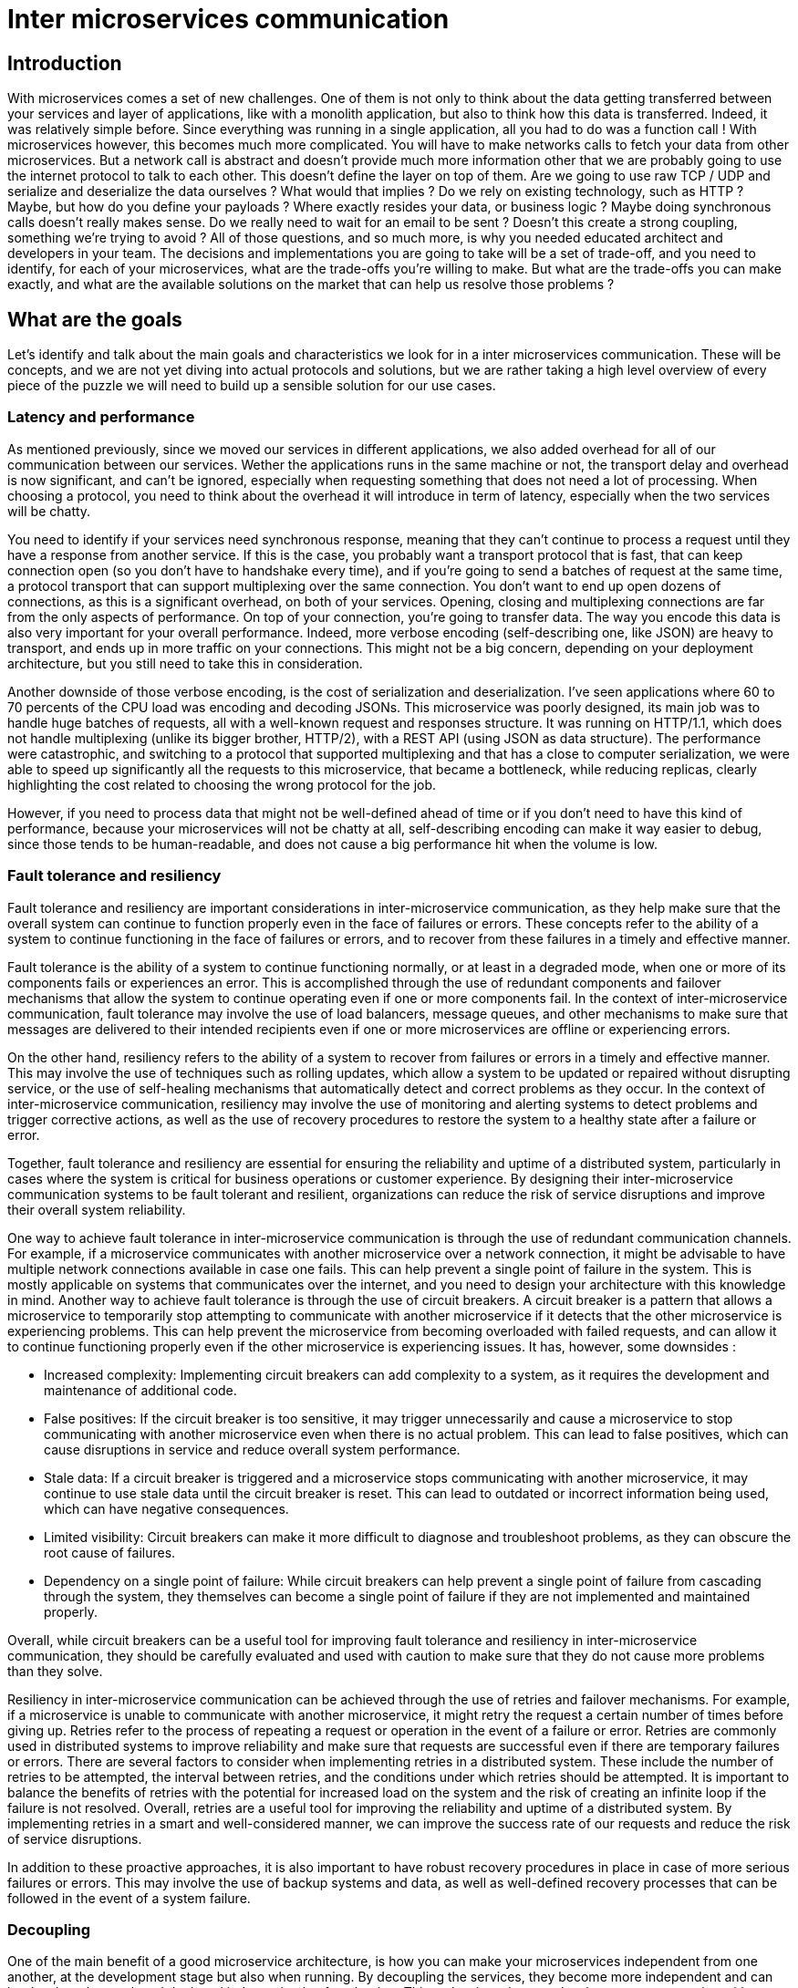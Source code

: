 = Inter microservices communication =

== Introduction ==
With microservices comes a set of new challenges. One of them is not only to think about the data getting transferred between your services and layer of applications, like with a monolith application, but also to think how this data is transferred. Indeed, it was relatively simple before. Since everything was running in a single application, all you had to do was a function call ! With microservices however, this becomes much more complicated. You will have to make networks calls to fetch your data from other microservices. But a network call is abstract and doesn't provide much more information other that we are probably going to use the internet protocol to talk to each other. This doesn't define the layer on top of them. Are we going to use raw TCP / UDP and serialize and deserialize the data ourselves ? What would that implies ? Do we rely on existing technology, such as HTTP ? Maybe, but how do you define your payloads ? Where exactly resides your data, or business logic ? Maybe doing synchronous calls doesn't really makes sense. Do we really need to wait for an email to be sent ? Doesn't this create a strong coupling, something we're trying to avoid ?
All of those questions, and so much more, is why you needed educated architect and developers in your team. The decisions and implementations you are going to take will be a set of trade-off, and you need to identify, for each of your microservices, what are the trade-offs you're willing to make. But what are the trade-offs you can make exactly, and what are the available solutions on the market that can help us resolve those problems ?

== What are the goals ==
Let's identify and talk about the main goals and characteristics we look for in a inter microservices communication. These will be concepts, and we are not yet diving into actual protocols and solutions, but we are rather taking a high level overview of every piece of the puzzle we will need to build up a sensible solution for our use cases.

=== Latency and performance ===
As mentioned previously, since we moved our services in different applications, we also added overhead for all of our communication between our services. Wether the applications runs in the same machine or not, the transport delay and overhead is now significant, and can't be ignored, especially when requesting something that does not need a lot of processing. When choosing a protocol, you need to think about the overhead it will introduce in term of latency, especially when the two services will be chatty.

You need to identify if your services need synchronous response, meaning that they can't continue to process a request until they have a response from another service. If this is the case, you probably want a transport protocol that is fast, that can keep connection open (so you don't have to handshake every time), and if you're going to send a batches of request at the same time, a protocol transport that can support multiplexing over the same connection. You don't want to end up open dozens of connections, as this is a significant overhead, on both of your services.
Opening, closing and multiplexing connections are far from the only aspects of performance. On top of your connection, you're going to transfer data. The way you encode this data is also very important for your overall performance. Indeed, more verbose encoding (self-describing one, like JSON) are heavy to transport, and ends up in more traffic on your connections. This might not be a big concern, depending on your deployment architecture, but you still need to take this in consideration.

Another downside of those verbose encoding, is the cost of serialization and deserialization. I've seen applications where 60 to 70 percents of the CPU load was encoding and decoding JSONs. This microservice was poorly designed, its main job was to handle huge batches of requests, all with a well-known request and responses structure. It was running on HTTP/1.1, which does not handle multiplexing (unlike its bigger brother, HTTP/2), with a REST API (using JSON as data structure). The performance were catastrophic, and switching to a protocol that supported multiplexing and that has a close to computer serialization, we were able to speed up significantly all the requests to this microservice, that became a bottleneck, while reducing replicas, clearly highlighting the cost related to choosing the wrong protocol for the job.

However, if you need to process data that might not be well-defined ahead of time or if you don't need to have this kind of performance, because your microservices will not be chatty at all, self-describing encoding can make it way easier to debug, since those tends to be human-readable, and does not cause a big performance hit when the volume is low.

<<<
=== Fault tolerance and resiliency ===
Fault tolerance and resiliency are important considerations in inter-microservice communication, as they help make sure that the overall system can continue to function properly even in the face of failures or errors. These concepts refer to the ability of a system to continue functioning in the face of failures or errors, and to recover from these failures in a timely and effective manner.

Fault tolerance is the ability of a system to continue functioning normally, or at least in a degraded mode, when one or more of its components fails or experiences an error. This is accomplished through the use of redundant components and failover mechanisms that allow the system to continue operating even if one or more components fail. In the context of inter-microservice communication, fault tolerance may involve the use of load balancers, message queues, and other mechanisms to make sure that messages are delivered to their intended recipients even if one or more microservices are offline or experiencing errors.

On the other hand, resiliency refers to the ability of a system to recover from failures or errors in a timely and effective manner. This may involve the use of techniques such as rolling updates, which allow a system to be updated or repaired without disrupting service, or the use of self-healing mechanisms that automatically detect and correct problems as they occur. In the context of inter-microservice communication, resiliency may involve the use of monitoring and alerting systems to detect problems and trigger corrective actions, as well as the use of recovery procedures to restore the system to a healthy state after a failure or error.

Together, fault tolerance and resiliency are essential for ensuring the reliability and uptime of a distributed system, particularly in cases where the system is critical for business operations or customer experience. By designing their inter-microservice communication systems to be fault tolerant and resilient, organizations can reduce the risk of service disruptions and improve their overall system reliability.

One way to achieve fault tolerance in inter-microservice communication is through the use of redundant communication channels. For example, if a microservice communicates with another microservice over a network connection, it might be advisable to have multiple network connections available in case one fails. This can help prevent a single point of failure in the system. This is mostly applicable on systems that communicates over the internet, and you need to design your architecture with this knowledge in mind.
Another way to achieve fault tolerance is through the use of circuit breakers. A circuit breaker is a pattern that allows a microservice to temporarily stop attempting to communicate with another microservice if it detects that the other microservice is experiencing problems. This can help prevent the microservice from becoming overloaded with failed requests, and can allow it to continue functioning properly even if the other microservice is experiencing issues. It has, however, some downsides :

* Increased complexity: Implementing circuit breakers can add complexity to a system, as it requires the development and maintenance of additional code.
* False positives: If the circuit breaker is too sensitive, it may trigger unnecessarily and cause a microservice to stop communicating with another microservice even when there is no actual problem. This can lead to false positives, which can cause disruptions in service and reduce overall system performance.
* Stale data: If a circuit breaker is triggered and a microservice stops communicating with another microservice, it may continue to use stale data until the circuit breaker is reset. This can lead to outdated or incorrect information being used, which can have negative consequences.
* Limited visibility: Circuit breakers can make it more difficult to diagnose and troubleshoot problems, as they can obscure the root cause of failures.
* Dependency on a single point of failure: While circuit breakers can help prevent a single point of failure from cascading through the system, they themselves can become a single point of failure if they are not implemented and maintained properly.

Overall, while circuit breakers can be a useful tool for improving fault tolerance and resiliency in inter-microservice communication, they should be carefully evaluated and used with caution to make sure that they do not cause more problems than they solve.

Resiliency in inter-microservice communication can be achieved through the use of retries and failover mechanisms. For example, if a microservice is unable to communicate with another microservice, it might retry the request a certain number of times before giving up. 
Retries refer to the process of repeating a request or operation in the event of a failure or error. Retries are commonly used in distributed systems to improve reliability and make sure that requests are successful even if there are temporary failures or errors.
There are several factors to consider when implementing retries in a distributed system. These include the number of retries to be attempted, the interval between retries, and the conditions under which retries should be attempted. It is important to balance the benefits of retries with the potential for increased load on the system and the risk of creating an infinite loop if the failure is not resolved.
Overall, retries are a useful tool for improving the reliability and uptime of a distributed system. By implementing retries in a smart and well-considered manner, we can improve the success rate of our requests and reduce the risk of service disruptions.

In addition to these proactive approaches, it is also important to have robust recovery procedures in place in case of more serious failures or errors. This may involve the use of backup systems and data, as well as well-defined recovery processes that can be followed in the event of a system failure.

=== Decoupling ===
One of the main benefit of a good microservice architecture, is how you can make your microservices independent from one another, at the development stage but also when running. By decoupling the services, they become more independent and can be developed, tested, and deployed independently of each other. This makes it easier to make changes to one service without affecting the others, as well as allowing for more efficient and flexible development processes. You should aim at making your microservices the least reliant on others as possible. If your microservices can't function without another one, it should be a sign that those two microservices should be merged into one. 

One side effect of decoupling your microservices, is that they can be scale independently. This means, however, that your inter-microservice communication implementation should not relies on a specific instance, or make any assumptions about the availability and state of another service, since others microservices will be scaled up and down based on the current load of your application. This means you need to be able to adapt to the current state of your services, meaning you have state somewhere in your system. Since handling state within an application should be avoided, this is usually done at the operation layer. This provides multiple benefits:

* Your applications can be deployed in a variety of environment, and is not tied to your current system.
* Operation-layer solutions usually focuses on this specific problem. This means there are solutions that are robust, reliant and with a large set of features already available to be used.
* Since communication between your microservices should be standardized, adding an implementation in each of your microservice adds a lot of overhead.

This is usually done by using service discovery. In a Kubernetes environment, service discovery refers to the process of locating and communicating with services running in the cluster. There are two main approaches to service discovery in Kubernetes: client-side discovery and server-side discovery.

Client-side discovery involves the use of a client library that knows how to discover and communicate with the various services in the cluster. The client library abstracts the details of service discovery and communication, allowing the application to focus on its business logic. This, however, as discussed above, makes your application architecture-aware, in the sense that it has to handles operation specific implementation. If your microservices are written in different languages, or use a different framework or version from one another, you will have multiple library to maintain, which can become cumbersome.

Server-side discovery involves the use of a central service or component that is responsible for managing the registration and discovery of services in the cluster. The services communicate with this central component to register themselves and locate other services they need to communicate with. This, however, introduce a single point of failure. If your central component were to fail, the entire system may become unavailable, and you need to have a strong failover system to take over when this component eventually fails. This single point of failure is also a single point of communication for all your microservices, that it becomes much more easier for your developers to interact with your system.
Since you have an additional hop, this also increases latency. But with this additional hop, we also get more centralized monitoring options, easily control access policies and authentication between microservices. 

=== Security ===
In a microservice architecture, security in inter-service communication is important because services are decoupled and communicate with each other over networks. This means that there is a higher risk of unauthorized access to data or services and the potential for attacks such as man-in-the-middle or replay attacks. There are several way to secure inter-service communication in a microservice architecture:

* Use secure communication protocols. Services can communicate with each other using secure protocols such as HTTPS (or more broadly TLS). It encrypts the data transmitted between services, making it more difficult for attackers to intercept and read the data.
* Implement authentication and authorization. Services can authenticate each other using techniques such as mutual TLS (mTLS) or JSON Web Tokens (JWT). This ensures that only authorized services can communicate with each other.
* Use service a layer of infrastructure that sits between services and handles communication between them. This can be typically handled by a service mesh (more on them later), and can provide features such as mTLS, rate limiting, and request tracing.
* Network segmentation: Divide your network into smaller, isolated segments. This helps preventing unauthorized access to services and data by limiting the ability of attackers to move laterally within your network.
* API Gateways: It's a reverse proxy that sits between clients and services, and acts as a single point of entry for all incoming requests. It usually also implements authentication, authorization, rate limiting, is the entry point for your traces, and some also serve as a service discovery registerer.

=== System agnosticism ===
The last goal I would like to talk about is system agnosticism. A good communication protocol should not rely on a specific underlying technology, and should be usable whatever the implementation you make of them. Java's Object Streams is an good example of a bad idea, since they're not agnostic (and have a ton more problems totally out of this scope).
What the underlying constraint is, is to choose a protocol that can be serialized and deserialized easily, whatever the stack you use. Most solutions out there nowadays are system agnostic (even if some languages are easier to work with for some), such as JSON or gRPC.
Once again, the idea with microservices is that you have multiples, small-sized, independent systems. If you introduce technologies that makes assumptions about what's running on the other end of your connection, it means that for your system to work, the other end actually has to follow those assumptions. You're putting yourself into handcuffs, and are tying your microservices together.

== The options, protocol layer ==
Now that we defined the main goals of an inter-service communication, we'll look into what are the existing solutions, and which makes sense in our Polycode architecture. We'll start by talking about solutions at the protocol layer, meaning we will look at solutions that defines how data is structured inside the messages that are sent, what type of messages can be sent, etc..

=== GraphQL ===
I'll start by talking about a solution that doesn't make sense to me. While researching, I've came across solutions that were using GraphQL as a inter-microservice communication protocol. I would argue that GraphQL is made to sit between the frontend and the entry point of your API, most likely with an API Gateway as your GraphQL Server, and your microservices as GraphQL Resolvers. Its front-facing features are great, and you can filter out the fields that should remain internal to your system. 
However, when working within your microservices, you should not have to strip fields and data. You should not rely on a GraphQL Server to resolve your requests for your, as this introduces a massive single point of failure. All your microservices become dependant on this service, and if it were to go down, all your infrastructure would go done as well. Your microservices should be able to talk to one another through a well-defined API, with contracts that does not change over time. With GraphQL, you have no decoupling, scalability will be limited by the scale of your GraphQL server (which needs to do all the heavy-lifting, not just passing-through requests), you have no option for resiliency and your failover options are limited to implementing another communication protocol, which you should probably do in the first place.

GraphQL is not the right tool for inter-service communication, and I'll strongly suggest avoiding using it as your communication protocol. I would not use GraphQL is any of the inter-microservice communication protocol in Polycode.

=== Asynchronous communications ===
While we are not allowed to use them in our solutions, asynchronous communications have become a standard for some types of inter-microservice communication. Message queues solutions such as AMQP or Kafka have demonstrated how well they can handle heavy-load, and how they are useful at distributing events through your domain. Their main use case is to broadcast events that need to be handled eventually, but doesn't need an immediate response for the continuation of the current process. Sending a confirmation email, is a great example. You need it to be done eventually, but it is usually not critical to make sure the email was sent before continuing. 
Another big advantage of message queues is that they offer a total decoupling of microservices. A service does not need to know who will handle the event. This comes with the side effect of a great resiliency and fault tolerance, since the events are stored, even if the micro service consuming them is down, so when it will eventually gets started back up, it can consume the requests it missed and have the operations brought back to normal, during a totally transparent process to all the others microservices.
However, messages queues should not be used for critical and synchronous operations, such as a transactions, as it is often tedious to have feedback when your request has been processed, and you can not afford putting a whole transaction in standby waiting for something to eventually be processed. You want a fast, synchronous response, that fails if the service that is handling one of your requests fails to respond correctly.
If I was allowed to use them in my architecture, I would use them for most of my domain events, such as sending emails for example.

=== REST API ===
REST, or Representational State Transfer, is a popular architectural style for building web-based APIs (Application Programming Interfaces). One of the main advantages of using REST for inter-microservice communication is that it is a widely adopted standard, which means that there are many tools and libraries available for building and consuming REST APIs. This can make it easier to integrate with third-party services and to build scalable, reliable systems.

Another advantage of REST is that it is based on the HTTP protocol, which is a well-established and widely supported protocol for communication on the web. This means that REST APIs can be easily accessed from any platform or language that supports HTTP, which is basically everything. Additionally, HTTP has a number of built-in features, such as caching, security, and error handling, which can be leveraged when building REST APIs.

However, there are also some disadvantages to using REST for inter-microservice communication. One potential issue is that REST relies on a stateless request-response model, which means that each request must contain all of the necessary information for the server to understand and fulfill the request. This can make it difficult to maintain context or state between multiple requests, which can be an issue if your microservices need to communicate complex data or maintain a stateful connection. This, however, might be seen as a blessing in disguise. Having a protocol that doesn't allow for stateful connection, forces the hand of developers to create stateless systems, that are easily scaled up, but also easily scaled down. Both of those problems are difficult to tackle in stateful environments, and this is why you often see a push towards making stateless application.

Another disadvantage of REST is that it can be difficult to ensure that the API is being used correctly, as there are no strict rules governing how the API should be implemented. This can lead to issues with compatibility and maintainability, as different teams or developers may implement the API in different ways. Additionally, REST APIs can be difficult to version and maintain over time, as changes to the API may break existing client implementations.

==== Pull vs Push model ====
Another thing to consider, is the flow of your data within your system. This is the push vs pull model:

In the push model, the server pushes data to the client as it becomes available. This is typically achieved using a technique called long polling, in which the client sends a request to the server and the server holds the request open until it has new data to send to the client. The client can then receive the data and send another request to the server to get more data as needed.

The pull model, on the other hand, involves the client pulling data from the server as needed. In this model, the client sends a request to the server to retrieve a specific piece of data, and the server responds with the requested data. The client is responsible for initiating each request and can decide when and how often to request data from the server.

Both the push and pull models have their own advantages and disadvantages. The push model is useful for scenarios where the server needs to send data to the client in real-time, as it allows the server to proactively push data to the client as soon as it becomes available. However, it can also be resource-intensive for the server, as it requires maintaining open connections with multiple clients.

The pull model, on the other hand, is more efficient for the server, as it only needs to respond to requests from the client as they are made. However, it requires the client to actively request data from the server, which can make it less suitable for scenarios where real-time data updates are required.

Ultimately, the choice between the push and pull model will depend on the specific needs of your application and the data exchange patterns between the client and server. However, implementing a push model with a REST API is cumbersome, and long polling is a hacky way of using HTTP requests to reverse the flow of data. If your use case is within this use case, or if you need duplex, using REST might not be the right choice.

==== Performance ====
There are several factors to take into consideration when talking about REST and performance. First, let's talk about multiplexing:

Multiplexing in REST is typically achieved using a technique called HTTP/2 multiplexing, which is supported by the HTTP/2 protocol. HTTP/2 multiplexing allows multiple requests and responses to be sent over a single connection in parallel, rather than having to wait for each request to complete before sending the next one. This can help to improve the performance of a REST API by reducing the overhead associated with establishing and tearing down separate connections for each request.

To use multiplexing in a REST API, the client and server must both support HTTP/2 and the client must initiate the connection using the HTTP/2 protocol. The client can then send multiple requests over the same connection, and the server can respond to each request as it is received.

Multiplexing in HTTP/2 comes with several features to improve performance, such as solving Head Of Line Blocking at the HTTP Level, but the problem still persists at the TCP Level. This is why HTTP/3 is taking a whole new approach, but this is out of the scope of this section. I would highly suggest to communicate through HTTP/2 for all of your REST communication, especially when you have high traffic between your microservices.

A second factor to take into account when talking about performance and REST, is that REST API needs to serialize and deserialize payloads in self-describing formats, typically JSON. I will assume the use of JSON for the rest of this paragraph.

Both JSON serialization and deserialization can add overhead to the performance of a REST API, as they require additional processing to convert the data between different formats. This overhead can be particularly noticeable for large payloads or for scenarios where high volumes of data are being transferred.

One way to reduce the overhead of JSON serialization and deserialization in a REST API is to optimize the design of the API to minimize the amount of data that needs to be transferred with each request and response. This can involve using compact data structures and minimizing the number of unnecessary fields or metadata included in the payload.

In comparison, gRPC (Google Remote Procedure Call) uses a binary encoding for data transfer, which can be more efficient than the text-based encoding used by JSON. This can make gRPC more performant than REST, particularly for scenarios where high volumes of data need to be transferred or when low latencies are important. However, it is important to note that the performance of any specific implementation of REST or gRPC will depend on a number of factors, including the hardware and software infrastructure used to host the API, the design of the API itself, and the volume and complexity of the requests being made. We will talk more about gRPC in the next part.

Overall, REST is a powerful and widely used tool for building APIs and facilitating inter-microservice communication, but it is important to carefully consider the potential disadvantages and limitations when deciding whether to use it in your specific use case.

=== gRPC ===
In this part, I'm going to dive into what is gRPC, why is it becoming a more and more popular option for inter-microservice communication and what are the pros and cons of using it. gRPC is a high-performance, open-source framework for building remote procedure call (RPC) APIs. It is based on the Protocol Buffers data serialization format, and uses HTTP/2 for transport. gRPC enables efficient communication between microservices, with support for bi-directional streaming, flow control, and flow-limited concurrency. Additionally, gRPC provides built-in support for load balancing, health checking, and error handling. Overall, gRPC is a powerful tool for building scalable and efficient inter-microservice communication systems.

Unlike REST, which operates in a resource-based manner, gRPC takes more of a function call approach. You define services, that exposes functions that you can call in multiple manners. There are four main ways to define a "function":

* Unary RPC: This is the simplest form of RPC, in which the client sends a single request to the server and the server responds with a single response. This type of RPC is typically used for simple, one-time queries or commands.
* Server streaming RPC: In this type of RPC, the client sends a single request to the server, and the server responds with a stream of responses. This is useful for situations where the server needs to send a large amount of data to the client, or fetching them on the fly.
* Client streaming RPC: In this type of RPC, the client sends a stream of requests to the server, and the server responds with a single response. This is useful for situations where the client needs to send a large amount of data to the server.
* Bidirectional streaming RPC: In this type of RPC, both the client and the server can send and receive streams of data. This is useful for situations where real-time communication is required, or when processing can begin as soon as with get our first piece of a payload.

==== Efficiency ====
gRPC is known for its high performance and efficiency, which are largely due to the use of Protocol Buffers as the data serialization format and HTTP/2 as the transport protocol.

Protocol Buffers, also known as protobuf, is a binary data serialization format that is smaller and faster than other formats such as JSON or XML. It is designed to be language and platform neutral, allowing for easy cross-language communication between microservices.

HTTP/2 is a binary protocol that is designed to be faster and more efficient than HTTP/1.1, the previous version of the protocol. It allows for multiplexing multiple requests over a single connection, reducing the overhead of opening and closing connections for each request. HTTP/2 also supports server push, which allows the server to proactively send data to the client without a request, further reducing round-trip time.

Furthermore, gRPC provides more advanced features that helps improving the overall performance of the system, if well-used, such as request cancellation, health checking, error handling or load balancing.

Overall, the use of Protocol Buffers and HTTP/2, along with the features provided by gRPC, makes it a highly efficient and effective tool for building high-performance inter-microservices communication systems.

==== Multiplexing ====
Multiplexing is a technique used to send multiple requests and responses over a single connection. 

In gRPC, multiplexing is achieved by using a single HTTP/2 connection to send multiple requests and responses. Each request and response is identified by a unique stream ID, which allows the server to distinguish between different requests and responses. This opens the door for multiple requests and responses to be sent over a single connection at the same time, reducing the overhead of opening and closing connections for each request.

This feature of multiplexing in HTTP/2, and thus gRPC, improves the efficiency of communication between microservices as it allows multiple requests and responses to be sent over a single connection, reducing the overhead of opening and closing connections for each request. It also allows for bi-directional streaming, which enables real-time communication between the client and server.

Additionally, the use of flow control (which is defined in the https://httpwg.org/specs/rfc7540.html#FlowControl[HTTP/2 RFC]) in gRPC ensures that the server does not become overloaded with too many requests, thus improving the overall performance of the communication. This is done by limiting the number of requests that can be sent over a single connection, and by controlling the rate at which data can be sent for each flow (stream, request) to the connection.
HTTP/2 also defines the concept of stream priority, meaning we can prioritize certain gRPC calls, if the need arise.

There are others very interesting features that HTTP/2 defines that allows for even better performance, such as stream dependencies or reprioritization. Since gRPC was conceived with HTTP/2 in mind, a lot of these features can be leveraged. I recommend reading the https://httpwg.org/specs/rfc7540.html[specifications] for more details.

This ensures that resources are used efficiently and that the server is not overwhelmed.

==== Protobuf ====
Protocol Buffers (protobuf) is a data serialization format developed by Google. It is designed to be small, fast, and efficient, and is used to transmit data between different systems and programming languages.

Protobuf uses a language and platform-neutral binary format to serialize data, making it smaller and usually faster to serialize/deserialize than JSON. Additionally, protobuf includes a code generation tool that generates data access classes for various programming languages, making it easy to work with protobuf data in those languages.

One of the key advantages of using protobuf over other binary serialization format is its ability to evolve over time. When a field is added or removed from the data structure, older clients can still correctly parse the data they receive, and newer clients can correctly parse the older data. This allows for a more gradual rollout of updates, and reduces the risk of breaking existing clients.

Protobuf also supports the definition of message types, services, and enums, which can be used to define the structure of the data and the methods that are available to interact with it. This makes it easy to understand the structure of the data, and how it should be used.

Protobuf is not self-describing, meaning that you can't discover how a message should be parsed when receiving it. This means you need to know that beforehand, that's why you need your protobuf definition for both your client and server. This comes with its advantages and disadvantages, primarily having a well-defined contract for your inter-microservice communication (reducing the risk of misunderstanding and informal coordination between teams), at the cost of a more rigid develop constraints. This makes it robust and improves the trust you can have in your production environments, but make it more cumbersome to develop with. Changing your APIs becomes hard, and payloads are binary-encoded, which make it harder for prototyping and debugging. It's a tradeoff that more and more organizations are willing to make.

Overall, protobuf is a powerful and efficient data serialization format that is used for a wide range of applications. It is widely used in high-performance systems, including distributed systems and microservices. gRPC uses protobuf as the data serialization format, which makes it efficient for communication between microservices.

==== xDS Support ====
Cementing gRPC relationship in inter-microservice communication, it is gradually implementing the xDS protocol, with a great set a features already production-ready. xDS (Extensible Dynamic Configuration) is a set of APIs and protocols for configuring and managing services in a distributed system. xDS provides a common interface for configuring and managing services, regardless of their underlying technology. It is widely used in service mesh architectures and service discovery mechanisms, and it is the foundation of service management in Envoy (in fact, xDS was created by the Envoy team), a popular open-source and service proxy. To put it more simply, it allows for management of service meshes.

We are going to dive deeper into service meshes later in this section, but for now it is important to point out that, by making gRPC xDS-ready, it is enabling for proxyless gRPC service meshes, which is a huge deal in term of performance, but also security. It means that we don't need to spawn a proxy for each of our microservice to intercept all the communications our microservice does, redirecting them to the correct endpoint. We reduce a lot of performance overhead, both in term of IO throughput and CPU usage (we are reducing the hops between user space and kernel space, although eBPF is starting to help quite a lot here) and memory footprint. We also greatly reduce the complexity of our architecture. This also allows to have a true end-to-end encryption, since TLS termination is done in the application, and not at the proxy.

You can keep track of the current state of xDS in gRPC https://grpc.github.io/grpc/core/md_doc_grpc_xds_features.html[here]. Keep in mind that support might vary depending on the language you are using, since not all libraries are up-to-speed with latest gRPC specifications.

Overall, having the possibility to directly integrate with xDS opens for a world of possibilities, pushing even more the efficiency of this protocol.

==== Gateways ====
Although not in the scope of this section, I want to talk about one drawbacks that some see with using gRPC - even though it is not really on to me. gRPC can't be used in the browser. This is due to multiple technical factors, mainly around the freedom that web browsers give to their Javascript sandbox around the way they can manipulate raw HTTP packets. To put it simply, they can't. There is no way to force the usage of HTTP/2, and no way to dictate how streams should be handled within an HTTP/2 connection.

gRPC was never meant to be a communication protocol between your frontend and your backend. This is why I'm suggesting that it is not really a problem. However, this implies that you need a layer somewhere, that takes your frontend requests, and "translates" them to appropriate gRPC protocol. The most popular options are to have your microservice serving both a gRPC and a REST API (for internet-facing microservices) or to use gateways. I would recommend using the latest, since they allow you to have a single entry point into your system, although this introduce a single point of failure. You gain the benefits of having centralized control, a easier time introducing routing and load balancing, centralize your authentication and authorization and not have to deal with that in your microservices, caching and an single entry point in your service-mesh, if you have one. This however introduces additional hops to your request, additional overhead to your system and, as mentioned previously, a single point of failure.

It's important to evaluate the tradeoffs and decide wether the benefits outweigh the drawbacks in your use case and their specific requirements, while foreshadowing your architecture evolution, as with everything in this domain.

==== Support ====
The last thing I want to touch on, which is important factor whatever the solution, is the support and adoption. gRPC has gained significant popularity and community adoption in recent years, which is a trend that is forecasted to continue. It is an actively developed open-source project, with contributions from a large community of developers. It is supported by Google and has a growing ecosystem of third-party libraries and tools. gRPC provides several libraries and tools to help developers work with the gRPC framework, such as the Protocol Buffer Compiler (protoc), the gRPC C++, Java, Go and C# libraries, and the grpc-gateway for building RESTful APIs on top of gRPC services. Protoc can be configured to compile the boilerplate code for a wide variety of languages, while being highly customizable, allowing for different code generation per language, generating for a specific framework, for example.

==== Conclusion ====
gRPC seems to come with a lot of benefits for few drawbacks when it comes to inter-microservice communication. It is now well-established in robust distributed system and is becoming a de-facto protocol to use as soon as you need to have some kind of performance or costs requirements for medium to large scale systems. It continues to develop on its microservice-oriented features such as xDS, and is now too big to fail in the upcoming years due to its sheer adoption in major companies, like Google, who are the project-owner and active maintainer of it.
